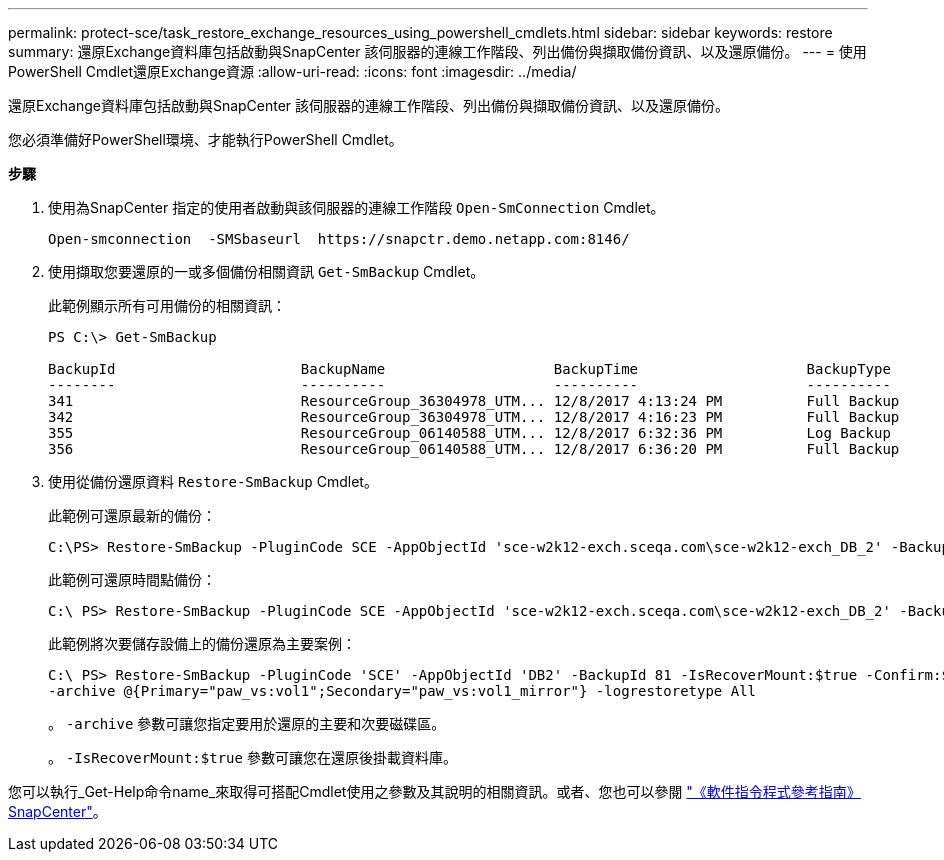 ---
permalink: protect-sce/task_restore_exchange_resources_using_powershell_cmdlets.html 
sidebar: sidebar 
keywords: restore 
summary: 還原Exchange資料庫包括啟動與SnapCenter 該伺服器的連線工作階段、列出備份與擷取備份資訊、以及還原備份。 
---
= 使用PowerShell Cmdlet還原Exchange資源
:allow-uri-read: 
:icons: font
:imagesdir: ../media/


[role="lead"]
還原Exchange資料庫包括啟動與SnapCenter 該伺服器的連線工作階段、列出備份與擷取備份資訊、以及還原備份。

您必須準備好PowerShell環境、才能執行PowerShell Cmdlet。

*步驟*

. 使用為SnapCenter 指定的使用者啟動與該伺服器的連線工作階段 `Open-SmConnection` Cmdlet。
+
[listing]
----
Open-smconnection  -SMSbaseurl  https://snapctr.demo.netapp.com:8146/
----
. 使用擷取您要還原的一或多個備份相關資訊 `Get-SmBackup` Cmdlet。
+
此範例顯示所有可用備份的相關資訊：

+
[listing]
----
PS C:\> Get-SmBackup

BackupId                      BackupName                    BackupTime                    BackupType
--------                      ----------                    ----------                    ----------
341                           ResourceGroup_36304978_UTM... 12/8/2017 4:13:24 PM          Full Backup
342                           ResourceGroup_36304978_UTM... 12/8/2017 4:16:23 PM          Full Backup
355                           ResourceGroup_06140588_UTM... 12/8/2017 6:32:36 PM          Log Backup
356                           ResourceGroup_06140588_UTM... 12/8/2017 6:36:20 PM          Full Backup
----
. 使用從備份還原資料 `Restore-SmBackup` Cmdlet。
+
此範例可還原最新的備份：

+
[listing]
----
C:\PS> Restore-SmBackup -PluginCode SCE -AppObjectId 'sce-w2k12-exch.sceqa.com\sce-w2k12-exch_DB_2' -BackupId 341 -IsRecoverMount:$true
----
+
此範例可還原時間點備份：

+
[listing]
----
C:\ PS> Restore-SmBackup -PluginCode SCE -AppObjectId 'sce-w2k12-exch.sceqa.com\sce-w2k12-exch_DB_2' -BackupId 341 -IsRecoverMount:$true -LogRestoreType ByTransactionLogs -LogCount 2
----
+
此範例將次要儲存設備上的備份還原為主要案例：

+
[listing]
----
C:\ PS> Restore-SmBackup -PluginCode 'SCE' -AppObjectId 'DB2' -BackupId 81 -IsRecoverMount:$true -Confirm:$false
-archive @{Primary="paw_vs:vol1";Secondary="paw_vs:vol1_mirror"} -logrestoretype All
----
+
。 `-archive` 參數可讓您指定要用於還原的主要和次要磁碟區。

+
。 `-IsRecoverMount:$true` 參數可讓您在還原後掛載資料庫。



您可以執行_Get-Help命令name_來取得可搭配Cmdlet使用之參數及其說明的相關資訊。或者、您也可以參閱 https://library.netapp.com/ecm/ecm_download_file/ECMLP2885482["《軟件指令程式參考指南》SnapCenter"^]。
